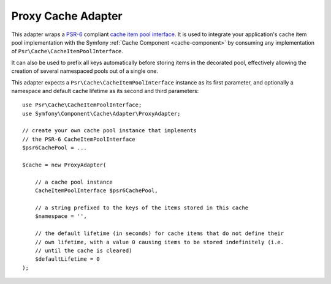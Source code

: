 Proxy Cache Adapter
===================

This adapter wraps a `PSR-6`_ compliant `cache item pool interface`_. It is used to integrate
your application's cache item pool implementation with the Symfony :ref:`Cache Component <cache-component>`
by consuming any implementation of ``Psr\Cache\CacheItemPoolInterface``.

It can also be used to prefix all keys automatically before storing items in the decorated pool,
effectively allowing the creation of several namespaced pools out of a single one.

This adapter expects a ``Psr\Cache\CacheItemPoolInterface`` instance as its first parameter,
and optionally a namespace and default cache lifetime as its second and third parameters::

    use Psr\Cache\CacheItemPoolInterface;
    use Symfony\Component\Cache\Adapter\ProxyAdapter;

    // create your own cache pool instance that implements
    // the PSR-6 CacheItemPoolInterface
    $psr6CachePool = ...

    $cache = new ProxyAdapter(

        // a cache pool instance
        CacheItemPoolInterface $psr6CachePool,

        // a string prefixed to the keys of the items stored in this cache
        $namespace = '',

        // the default lifetime (in seconds) for cache items that do not define their
        // own lifetime, with a value 0 causing items to be stored indefinitely (i.e.
        // until the cache is cleared)
        $defaultLifetime = 0
    );

.. _`PSR-6`: https://www.php-fig.org/psr/psr-6/
.. _`cache item pool interface`: https://www.php-fig.org/psr/psr-6/#cacheitempoolinterface
